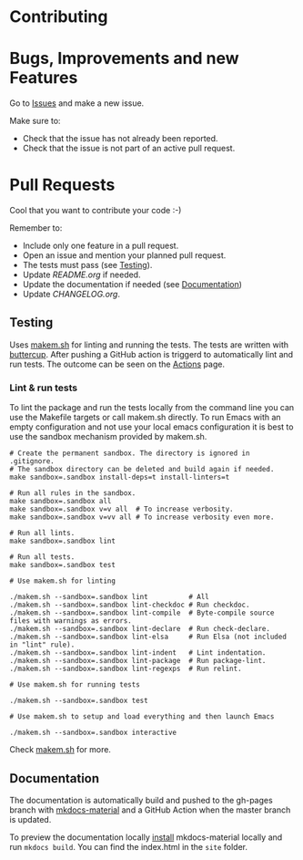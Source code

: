 #+STARTUP: showall

* Contributing

* Bugs, Improvements and new Features

Go to [[https://github.com/{{{owner}}}/{{{repo}}}/issues][Issues]] and make a new issue.

Make sure to:

- Check that the issue has not already been reported.
- Check that the issue is not part of an active pull request.

* Pull Requests

Cool that you want to contribute your code :-)

Remember to:

- Include only one feature in a pull request.
- Open an issue and mention your planned pull request.
- The tests must pass (see [[#testing][Testing]]).
- Update [[README.org]] if needed.
- Update the documentation if needed (see [[#Documentation][Documentation]])
- Update [[CHANGELOG.org]].

** Testing

Uses [[https://github.com/alphapapa/makem.sh][makem.sh]] for linting and running the tests. The tests are written with
[[https://github.com/jorgenschaefer/emacs-buttercup][buttercup]]. After pushing a GitHub action is triggerd to automatically lint and
run tests. The outcome can be seen on the [[https://github.com/{{{owner}}}/{{{repo}}}/actions][Actions]] page.

*** Lint & run tests

To lint the package and run the tests locally from the command line you can use
the Makefile targets or call makem.sh directly. To run Emacs with an empty
configuration and not use your local emacs configuration it is best to use the
sandbox mechanism provided by makem.sh.

#+BEGIN_SRC shell :file lsp.sh
  # Create the permanent sandbox. The directory is ignored in .gitignore.
  # The sandbox directory can be deleted and build again if needed.
  make sandbox=.sandbox install-deps=t install-linters=t

  # Run all rules in the sandbox.
  make sandbox=.sandbox all
  make sandbox=.sandbox v=v all  # To increase verbosity.
  make sandbox=.sandbox v=vv all # To increase verbosity even more.

  # Run all lints.
  make sandbox=.sandbox lint

  # Run all tests.
  make sandbox=.sandbox test

  # Use makem.sh for linting

  ./makem.sh --sandbox=.sandbox lint          # All
  ./makem.sh --sandbox=.sandbox lint-checkdoc # Run checkdoc.
  ./makem.sh --sandbox=.sandbox lint-compile  # Byte-compile source files with warnings as errors.
  ./makem.sh --sandbox=.sandbox lint-declare  # Run check-declare.
  ./makem.sh --sandbox=.sandbox lint-elsa     # Run Elsa (not included in "lint" rule).
  ./makem.sh --sandbox=.sandbox lint-indent   # Lint indentation.
  ./makem.sh --sandbox=.sandbox lint-package  # Run package-lint.
  ./makem.sh --sandbox=.sandbox lint-regexps  # Run relint.

  # Use makem.sh for running tests

  ./makem.sh --sandbox=.sandbox test

  # Use makem.sh to setup and load everything and then launch Emacs

  ./makem.sh --sandbox=.sandbox interactive
#+END_SRC

Check [[https://github.com/alphapapa/makem.sh][makem.sh]] for more.

** Documentation

The documentation is automatically build and pushed to the gh-pages branch with
[[https://squidfunk.github.io/mkdocs-material/][mkdocs-material]] and a GitHub Action when the master branch is updated.

To preview the documentation locally [[https://squidfunk.github.io/mkdocs-material/getting-started/#installation][install]] mkdocs-material locally and run
~mkdocs build~. You can find the index.html in the ~site~ folder.
